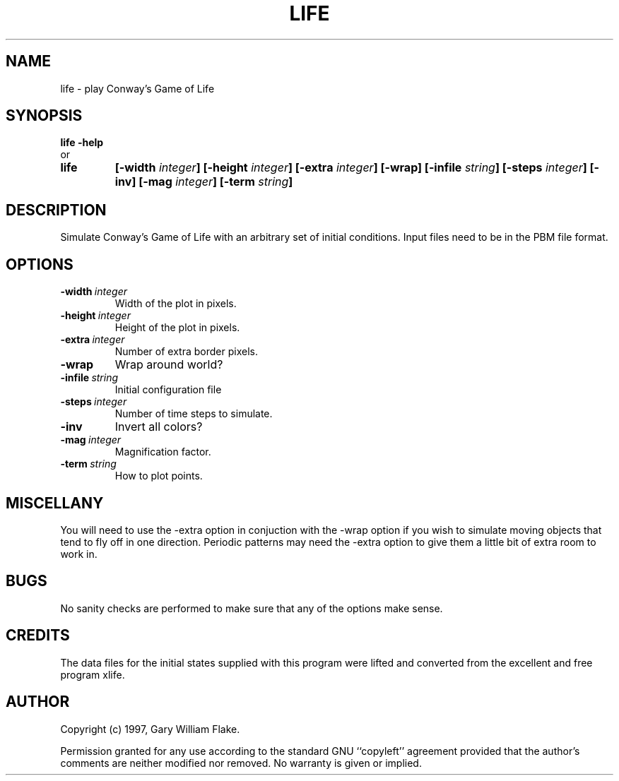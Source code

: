 .TH LIFE 1
.SH NAME
.PD 0
.TP
life \- play Conway's Game of Life
.PD 1
.SH SYNOPSIS
.PD 0
.TP
.B life \fB-help
.LP
\ \ or
.TP
.B life
\fB[\-width \fIinteger\fP]
[\-height \fIinteger\fP]
[\-extra \fIinteger\fP]
[\-wrap]
[\-infile \fIstring\fP]
[\-steps \fIinteger\fP]
[\-inv]
[\-mag \fIinteger\fP]
[\-term \fIstring\fP]
.PD 1
.SH DESCRIPTION
Simulate Conway's Game of Life with an arbitrary set of initial 
conditions.  Input files need to be in the PBM file format.
.SH OPTIONS
.IP \fB\-width\ \fIinteger\fP
Width of the plot in pixels.
.IP \fB\-height\ \fIinteger\fP
Height of the plot in pixels.
.IP \fB\-extra\ \fIinteger\fP
Number of extra border pixels.
.IP \fB\-wrap
Wrap around world?
.IP \fB\-infile\ \fIstring\fP
Initial configuration file
.IP \fB\-steps\ \fIinteger\fP
Number of time steps to simulate.
.IP \fB\-inv
Invert all colors?
.IP \fB\-mag\ \fIinteger\fP
Magnification factor.
.IP \fB\-term\ \fIstring\fP
How to plot points.
.SH MISCELLANY
You will need to use the -extra option in conjuction with
the -wrap option if you wish to simulate moving objects that
tend to fly off in one direction.  Periodic patterns may need
the -extra option to give them a little bit of extra room to
work in.
.SH BUGS
No sanity checks are performed to make sure that any of the
options make sense.
.SH CREDITS
The data files for the initial states supplied with this
program were lifted and converted from the excellent and free
program xlife. 
.SH AUTHOR
Copyright (c) 1997, Gary William Flake.

Permission granted for any use according to the standard GNU
``copyleft'' agreement provided that the author's comments are
neither modified nor removed.  No warranty is given or implied.

